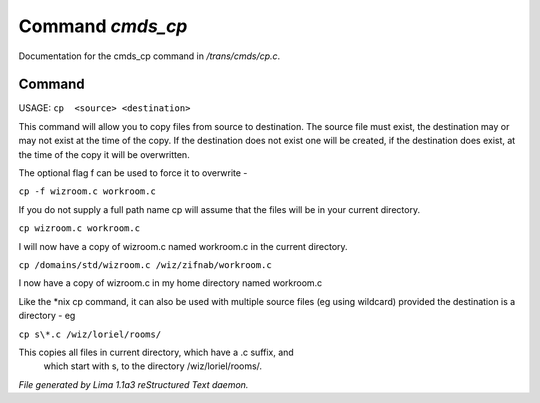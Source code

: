 Command *cmds_cp*
******************

Documentation for the cmds_cp command in */trans/cmds/cp.c*.

Command
=======

USAGE:  ``cp  <source> <destination>``

This command will allow you to copy files from source to
destination.  The source file must exist, the destination may or
may not exist at the time of the copy.  If the destination does
not exist one will be created, if the destination does exist, at
the time of the copy it will be overwritten.

The optional flag f can be used to force it to overwrite -

``cp -f wizroom.c workroom.c``

If you do not supply a full path name cp will assume that the
files will be in your current directory.

``cp wizroom.c workroom.c``

I will now have a copy of wizroom.c named workroom.c in the
current directory.

``cp /domains/std/wizroom.c /wiz/zifnab/workroom.c``

I now have a copy of wizroom.c in my home directory named workroom.c

Like the \*nix cp command, it can also be used with multiple source files
(eg using wildcard) provided the destination is a directory - eg

``cp s\*.c /wiz/loriel/rooms/``

This copies all files in current directory, which have a .c suffix, and
 which start with s, to the directory /wiz/loriel/rooms/.

.. TAGS: RST



*File generated by Lima 1.1a3 reStructured Text daemon.*

